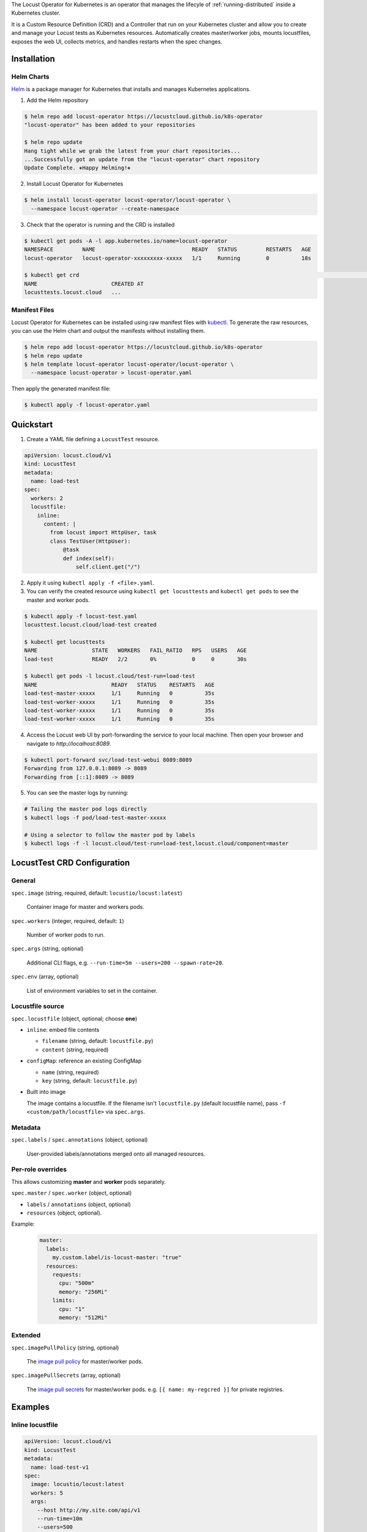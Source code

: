 .. _kubernetes-operator:

.. raw:: html

    <h1>Kubernetes Operator</h1>

The Locust Operator for Kubernetes is an operator that manages the lifecyle of :ref:`running-distributed` inside a Kubernetes cluster.

It is a Custom Resource Definition (CRD) and a Controller that run on your Kubernetes cluster and allow you to create and manage your Locust tests as Kubernetes resources.
Automatically creates master/worker jobs, mounts locustfiles, exposes the web UI, collects metrics, and handles restarts when the spec changes.


Installation
============

Helm Charts
-----------

`Helm <https://helm.sh/>`_ is a package manager for Kubernetes that installs and manages Kubernetes applications.

1. Add the Helm repository

.. code-block:: bash

    $ helm repo add locust-operator https://locustcloud.github.io/k8s-operator
    "locust-operator" has been added to your repositories

    $ helm repo update
    Hang tight while we grab the latest from your chart repositories...
    ...Successfully got an update from the "locust-operator" chart repository
    Update Complete. ⎈Happy Helming!⎈

2. Install Locust Operator for Kubernetes

.. code-block:: bash

    $ helm install locust-operator locust-operator/locust-operator \
      --namespace locust-operator --create-namespace

3. Check that the operator is running and the CRD is installed

.. code-block:: bash

    $ kubectl get pods -A -l app.kubernetes.io/name=locust-operator 
    NAMESPACE         NAME                              READY   STATUS         RESTARTS   AGE
    locust-operator   locust-operator-xxxxxxxxx-xxxxx   1/1     Running        0          18s

    $ kubectl get crd                                                                                                                                                                        [none 🚀]
    NAME                       CREATED AT
    locusttests.locust.cloud   ...

       
.. seealso::
    Helm `does not support updating or deleting CRDs <https://helm.sh/docs/chart_best_practices/custom_resource_definitions/#some-caveats-and-explanations>`_.
    You may need to update/delete the CRD manually when upgrading/uninstalling the operator.


Manifest Files
--------------

Locust Operator for Kubernetes can be installed using raw manifest files with `kubectl <https://kubernetes.io/docs/reference/kubectl/>`_.
To generate the raw resources, you can use the Helm chart and output the manifests without installing them.

.. code-block:: bash

    $ helm repo add locust-operator https://locustcloud.github.io/k8s-operator
    $ helm repo update
    $ helm template locust-operator locust-operator/locust-operator \
      --namespace locust-operator > locust-operator.yaml

Then apply the generated manifest file:

.. code-block:: bash

    $ kubectl apply -f locust-operator.yaml


Quickstart
==========

1. Create a YAML file defining a ``LocustTest`` resource.

.. code-block:: yaml

    apiVersion: locust.cloud/v1
    kind: LocustTest
    metadata:
      name: load-test
    spec:
      workers: 2
      locustfile:
        inline:
          content: |
            from locust import HttpUser, task
            class TestUser(HttpUser):
                @task
                def index(self):
                    self.client.get("/")

2. Apply it using ``kubectl apply -f <file>.yaml``.

3. You can verify the created resource using ``kubectl get locusttests`` and ``kubectl get pods`` to see the master and worker pods.

.. code-block:: bash

    $ kubectl apply -f locust-test.yaml
    locusttest.locust.cloud/load-test created

    $ kubectl get locusttests
    NAME                 STATE   WORKERS   FAIL_RATIO   RPS   USERS   AGE
    load-test            READY   2/2       0%           0     0       30s

    $ kubectl get pods -l locust.cloud/test-run=load-test
    NAME                       READY   STATUS    RESTARTS   AGE
    load-test-master-xxxxx     1/1     Running   0          35s
    load-test-worker-xxxxx     1/1     Running   0          35s
    load-test-worker-xxxxx     1/1     Running   0          35s
    load-test-worker-xxxxx     1/1     Running   0          35s

4. Access the Locust web UI by port-forwarding the service to your local machine. Then open your browser and navigate to `http://localhost:8089`.

.. code-block:: bash

   $ kubectl port-forward svc/load-test-webui 8089:8089
   Forwarding from 127.0.0.1:8089 -> 8089
   Forwarding from [::1]:8089 -> 8089

5. You can see the master logs by running:

.. code-block:: bash

  # Tailing the master pod logs directly
  $ kubectl logs -f pod/load-test-master-xxxxx

  # Using a selector to follow the master pod by labels
  $ kubectl logs -f -l locust.cloud/test-run=load-test,locust.cloud/component=master


LocustTest CRD Configuration
=============================

General
-------

``spec.image`` (string, required, default: ``locustio/locust:latest``)

    Container image for master and workers pods.

``spec.workers`` (integer, required, default: ``1``)

    Number of worker pods to run.

``spec.args`` (string, optional)

    Additional CLI flags, e.g. ``--run-time=5m --users=200 --spawn-rate=20``.

``spec.env`` (array, optional)

    List of environment variables to set in the container.

Locustfile source
-----------------

``spec.locustfile`` (object, optional; choose **one**)

* ``inline``: embed file contents

  * ``filename`` (string, default: ``locustfile.py``)
  * ``content`` (string, required)

* ``configMap``: reference an existing ConfigMap

  * ``name`` (string, required)
  * ``key`` (string, default: ``locustfile.py``)

* Built into image

  The image contains a locustfile.
  If the filename isn't ``locustfile.py`` (default locustfile name), pass ``-f <custom/path/locustfile>`` via ``spec.args``.


Metadata
--------

``spec.labels`` / ``spec.annotations`` (object, optional)

  User-provided labels/annotations merged onto all managed resources.

Per-role overrides
------------------

This allows customizing **master** and **worker** pods separately.

``spec.master`` / ``spec.worker`` (object, optional)

* ``labels`` / ``annotations`` (object, optional)
* ``resources`` (object, optional).

Example:
  .. code-block:: yaml

    master:
      labels:
        my.custom.label/is-locust-master: "true"
      resources:
        requests:
          cpu: "500m"
          memory: "256Mi"
        limits:
          cpu: "1"
          memory: "512Mi"

Extended
--------

``spec.imagePullPolicy`` (string, optional)

    The `image pull policy <https://kubernetes.io/docs/concepts/containers/images/#image-pull-policy>`_ for master/worker pods.

``spec.imagePullSecrets`` (array, optional)

    The `image pull secrets <https://kubernetes.io/docs/concepts/containers/images/#specifying-imagepullsecrets-on-a-pod>`_ for master/worker pods.
    e.g. ``[{ name: my-regcred }]`` for private registries.


Examples
========

Inline locustfile
-----------------

.. code-block:: yaml

    apiVersion: locust.cloud/v1
    kind: LocustTest
    metadata:
      name: load-test-v1
    spec:
      image: locustio/locust:latest
      workers: 5
      args:
        --host http://my.site.com/api/v1
        --run-time=10m
        --users=500
        --spawn-rate=50
      env:
      - name: LOCUST_LOGLEVEL
        value: INFO
      locustfile:
        inline:
          filename: locustfile.py
          content: |
            from locust import HttpUser, task
            class TestUser(HttpUser):
                @task
                def index(self):
                    self.client.get("/")

External ConfigMap locustfile
-----------------------------

.. code-block:: yaml

    apiVersion: v1
    kind: ConfigMap
    metadata:
      name: v2-locustfile
    data:
      mytest.py: |
        from locust import HttpUser, task
        class PingUser(HttpUser):
            @task
            def ping(self):
                self.client.get("/ping")
    ---
    apiVersion: locust.cloud/v1
    kind: LocustTest
    metadata:
      name: load-test-v2
    spec:
      workers: 5
      args:
        -f mytest.py
        --host http://my.site.com/api/v2
        --run-time=10m
        --users=500
        --spawn-rate=50
      locustfile:
        configMap:
          name: v2-locustfile

Custom Master/Worker pod configuration
---------------------------------------

.. code-block:: yaml

    apiVersion: locust.cloud/v1
    kind: LocustTest
    metadata:
      name: locust-test
    spec:
      labels:
        # Merged into all managed resources labels
        my.custom.label/group: group1
      image: my-private-registry/custom-image:1.0.0
      imagePullSecrets:
        - name: regcred
      workers: 5
      master:
        annotations:
          # Merged into master pod annotations
          my.custom.annotations/version: "1.0.0"
        labels:
          # Merged into master pod labels
          my.custom.label/is-locust-master: "true"
        resources:
          requests:
            cpu: "500m"
            memory: "512Mi"
          limits:
            cpu: "1"
            memory: "1Gi"
      worker:
        annotations:
          # Merged into worker pod annotations
          my.custom.annotations/version: "1.0.0"
        labels:
          # Merged into worker pod labels
          my.custom.label/is-locust-master: "false"
        resources:
          requests:
            cpu: "500m"
            memory: "512Mi"
          limits:
            cpu: "1"
            memory: "1Gi"

Headless run
------------

.. code-block:: yaml

    apiVersion: locust.cloud/v1
    kind: LocustTest
    metadata:
      name: headless-test
    spec:
      workers: 2
      args:
        --host http://locust.cloud/
        --headless
        --run-time=5m
        --users=300
        --spawn-rate=30
      locustfile:
        inline:
          content: |
            from locust import HttpUser, task
            class TestUser(HttpUser):
                @task
                def index(self):
                    self.client.get("/")

Upgrade
=======

Helm
----

.. code-block:: bash

   $ helm repo update
   $ helm upgrade locust-operator locust-operator/locust-operator \
     --namespace locust-operator \
     --reuse-values

Uninstall
=========

1. Delete all ``LocustTest`` resources (optional but recommended)

.. code-block:: bash

   $ kubectl get locusttests --all-namespaces
   $ kubectl delete locusttests --all --all-namespaces

Helm
----

.. code-block:: bash

   $ helm uninstall locust-operator --namespace locust-operator


Manifest Files
--------------

.. code-block:: bash

   $ kubectl delete -f locust-operator.yaml

